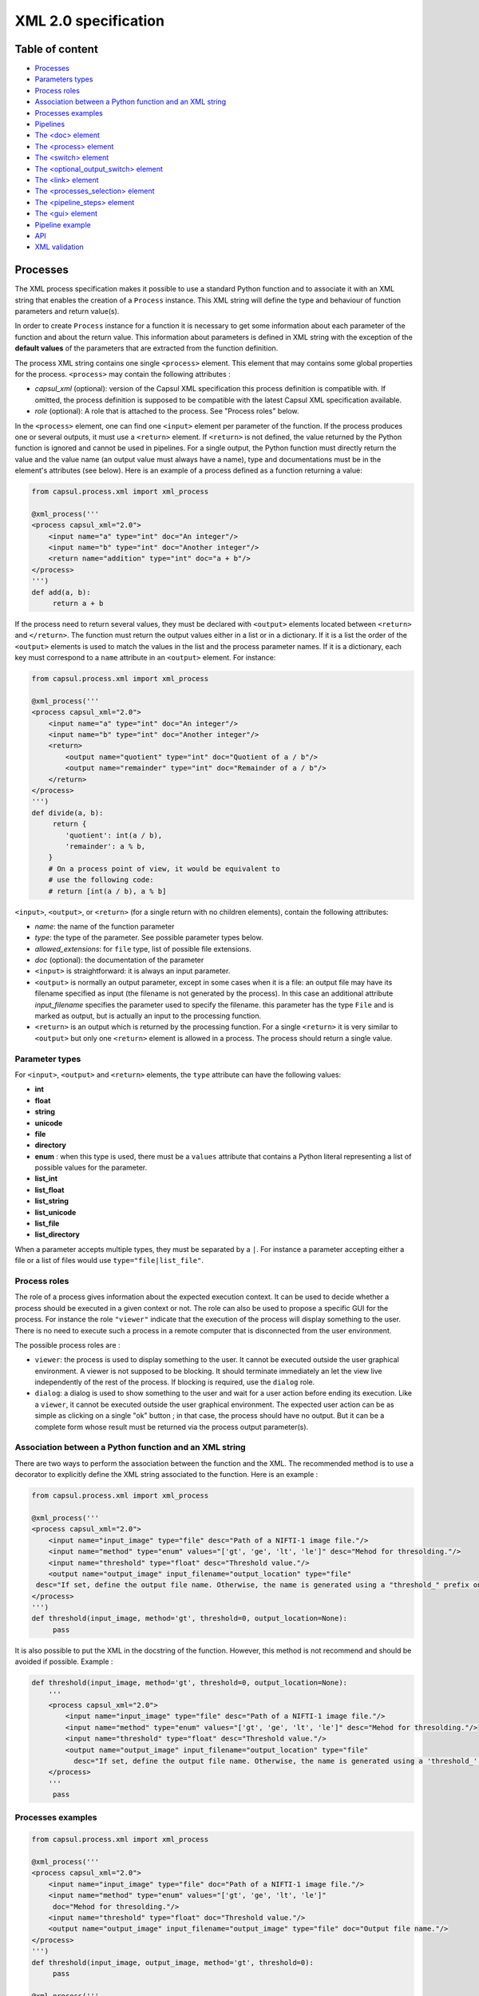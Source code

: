 XML 2.0 specification
=====================

Table of content
----------------

-  `Processes <#processes>`__
-  `Parameters types <#parameters-types>`__
-  `Process roles <#process-roles>`__
-  `Association between a Python function and an XML
   string <#association-between-a-python-function-and-an-xml-string>`__
-  `Processes examples <#processes-examples>`__
-  `Pipelines <#pipelines>`__
-  `The <doc> element <#the-doc-element>`__
-  `The <process> element <#the-process-element>`__
-  `The <switch> element <#the-switch-element>`__
-  `The <optional_output_switch> element <#the-optional-output-switch-element>`__
-  `The <link> element <#the-link-element>`__
-  `The <processes_selection> element <#the-processes-selection-element>`__
-  `The <pipeline_steps> element <#the-pipeline-steps-element>`__
-  `The <gui> element <#the-gui-element>`__
-  `Pipeline example <#pipeline-example>`__
-  `API <#api>`__
-  `XML validation <#xml-validation>`__

Processes
---------

The XML process specification makes it possible to use a standard Python
function and to associate it with an XML string that enables the
creation of a ``Process`` instance. This XML string will define the type
and behaviour of function parameters and return value(s).

In order to create ``Process`` instance for a function it is necessary
to get some information about each parameter of the function and about
the return value. This information about parameters is defined in XML
string with the exception of the **default values** of the parameters
that are extracted from the function definition.

The process XML string contains one single ``<process>`` element.
This element that may contains some global properties for the process.
``<process>`` may contain the following attributes :

-  *capsul\_xml* (optional): version of the Capsul XML specification
   this process definition is compatible with. If omitted, the process
   definition is supposed to be compatible with the latest Capsul XML
   specification available.
-  *role* (optional): A role that is attached to the process. See
   "Process roles" below.

In the ``<process>`` element, one can find one ``<input>`` element
per parameter of the function. If the process produces one or several
outputs, it must use a ``<return>`` element. If ``<return>`` is not
defined, the value returned by the Python function is ignored and cannot
be used in pipelines. For a single output, the Python function must
directly return the value and the value name (an output value must
always have a name), type and documentations must be in the element's
attributes (see below). Here is an example of a process defined as a
function returning a value:

.. code:: python

    from capsul.process.xml import xml_process

    @xml_process('''
    <process capsul_xml="2.0">
        <input name="a" type="int" doc="An integer"/>
        <input name="b" type="int" doc="Another integer"/>
        <return name="addition" type="int" doc="a + b"/>
    </process>
    ''')
    def add(a, b):
         return a + b

If the process need to return several values, they must be declared with
``<output>`` elements located between ``<return>`` and
``</return>``. The function must return the output values either in a
list or in a dictionary. If it is a list the order of the ``<output>``
elements is used to match the values in the list and the process
parameter names. If it is a dictionary, each key must correspond to a
``name`` attribute in an ``<output>`` element. For instance:

.. code:: python

    from capsul.process.xml import xml_process

    @xml_process('''
    <process capsul_xml="2.0">
        <input name="a" type="int" doc="An integer"/>
        <input name="b" type="int" doc="Another integer"/>
        <return>
            <output name="quotient" type="int" doc="Quotient of a / b"/>
            <output name="remainder" type="int" doc="Remainder of a / b"/>
        </return>
    </process>
    ''')
    def divide(a, b):
         return {
            'quotient': int(a / b),
            'remainder': a % b,
        }
        # On a process point of view, it would be equivalent to
        # use the following code:
        # return [int(a / b), a % b]

``<input>``, ``<output>``, or ``<return>`` (for a single return with no
children elements), contain the following attributes:

-  *name*: the name of the function parameter
-  *type*: the type of the parameter. See possible parameter types
   below.
-  *allowed\_extensions*: for ``file`` type, list of possible file
   extensions.
-  *doc* (optional): the documentation of the parameter

-  ``<input>`` is straightforward: it is always an input parameter.
-  ``<output>`` is normally an output parameter, except in some cases
   when it is a file: an output file may have its filename specified as
   input (the filename is not generated by the process). In this case an
   additional attribute *input\_filename* specifies the parameter used
   to specify the filename. this parameter has the type ``File`` and is
   marked as output, but is actually an input to the processing
   function.
-  ``<return>`` is an output which is returned by the processing
   function. For a single ``<return>`` it is very similar to
   ``<output>`` but only one ``<return>`` element is allowed in a
   process. The process should return a single value.

Parameter types
~~~~~~~~~~~~~~~

For ``<input>``, ``<output>`` and ``<return>`` elements, the ``type``
attribute can have the following values:

-  **int**
-  **float**
-  **string**
-  **unicode**
-  **file**
-  **directory**
-  **enum** : when this type is used, there must be a ``values``
   attribute that contains a Python literal representing a list of
   possible values for the parameter.
-  **list_int**
-  **list_float**
-  **list_string**
-  **list_unicode**
-  **list_file**
-  **list_directory**

When a parameter accepts multiple types, they must be separated by a
``|``. For instance a parameter accepting either a file or a list of
files would use ``type="file|list_file"``.

Process roles
~~~~~~~~~~~~~

The role of a process gives information about the expected execution
context. It can be used to decide whether a process should be executed
in a given context or not. The role can also be used to propose a
specific GUI for the process. For instance the role ``"viewer"``
indicate that the execution of the process will display something to the
user. There is no need to execute such a process in a remote computer
that is disconnected from the user environment.

The possible process roles are :

-  ``viewer``: the process is used to display something to the user.
   It cannot be executed outside the user graphical environment. A
   viewer is not supposed to be blocking. It should terminate
   immediately an let the view live independently of the rest of the
   process. If blocking is required, use the ``dialog`` role.
-  ``dialog``: a dialog is used to show something to the user and
   wait for a user action before ending its execution. Like a
   ``viewer``, it cannot be executed outside the user graphical
   environment. The expected user action can be as simple as clicking on
   a single "ok" button ; in that case, the process should have no
   output. But it can be a complete form whose result must be returned
   via the process output parameter(s).

Association between a Python function and an XML string
~~~~~~~~~~~~~~~~~~~~~~~~~~~~~~~~~~~~~~~~~~~~~~~~~~~~~~~

There are two ways to perform the association between the function and
the XML. The recommended method is to use a decorator to explicitly
define the XML string associated to the function. Here is an example :

.. code:: python

    from capsul.process.xml import xml_process

    @xml_process('''
    <process capsul_xml="2.0">
        <input name="input_image" type="file" desc="Path of a NIFTI-1 image file."/>
        <input name="method" type="enum" values="['gt', 'ge', 'lt', 'le']" desc="Mehod for thresolding."/>
        <input name="threshold" type="float" desc="Threshold value."/>
        <output name="output_image" input_filename="output_location" type="file"
     desc="If set, define the output file name. Otherwise, the name is generated using a "threshold_" prefix on the input file name."/>
    </process>
    ''')
    def threshold(input_image, method='gt', threshold=0, output_location=None):
         pass

It is also possible to put the XML in the docstring of the function.
However, this method is not recommend and should be avoided if possible.
Example :

.. code:: python

    def threshold(input_image, method='gt', threshold=0, output_location=None):
        '''
        <process capsul_xml="2.0">
            <input name="input_image" type="file" desc="Path of a NIFTI-1 image file."/>
            <input name="method" type="enum" values="['gt', 'ge', 'lt', 'le']" desc="Mehod for thresolding."/>
            <input name="threshold" type="float" desc="Threshold value."/>
            <output name="output_image" input_filename="output_location" type="file"
              desc="If set, define the output file name. Otherwise, the name is generated using a 'threshold_' prefix on the input file name."/>
        </process>
        '''
         pass

Processes examples
~~~~~~~~~~~~~~~~~~

.. code:: python

    from capsul.process.xml import xml_process

    @xml_process('''
    <process capsul_xml="2.0">
        <input name="input_image" type="file" doc="Path of a NIFTI-1 image file."/>
        <input name="method" type="enum" values="['gt', 'ge', 'lt', 'le']"
         doc="Mehod for thresolding."/>
        <input name="threshold" type="float" doc="Threshold value."/>
        <output name="output_image" input_filename="output_image" type="file" doc="Output file name."/>
    </process>
    ''')
    def threshold(input_image, output_image, method='gt', threshold=0):
         pass

    @xml_process('''
    <process capsul_xml="2.0">
        <input name="input_image" type="file" doc="Path of a NIFTI-1 image file."/>
        <input name="mask" type="file" doc="Path of mask binary image."/>
        <output name="output_image" input_filename="output_location" type="file" doc="Output file name."/>
    </process>
    ''')
    def mask(input_image, mask, output_location=None):
         pass

Pipelines
---------

An XML pipeline is an XML document containing a single
``<pipeline>`` element that may contains some global properties for
the pipeline. Since a pipeline is also a process, the ``<pipeline>``
element may contain the same attributes as the ``<process>`` element
(see above).

An XML pipeline contains a series of processes that are defined by
``<process>`` elements. The input and outputs of processes are connected
by links that are defined in ``<link>`` elements. A pipeline may
allow a user to select one group of processes among a series of process
groups. The processes that are not selected are disabled (they will not
be executed) whereas the selected processes are enabled. The
``<processes_selection>`` element is used to define a set of
selectable process groups.

The ``<doc>`` element
~~~~~~~~~~~~~~~~~~~~~

This element has no attributes and contains the documentation of the
process in a `Sphinx <http://www.sphinx-doc.org>`__ compatible format.

The ``<process>`` element
~~~~~~~~~~~~~~~~~~~~~~~~~

A ``<process>`` element adds a new process instance to the pipeline.
This instance is given a **name** that can be used in other XML elements
to reference it. The process instance is referencing a **module** which
is the function that is called when the instance is run. The
``<process>`` element can have the following attributes:

-  *name*: a string that can be used to reference the process instance.
   This must be a valid Python variable name. It should use the variable
   naming convention of Python's PEP 8.
-  **module**: a valid Capsul process identifier. This is typically a
   fully qualified (e.g. containing the absolute Python module dotted
   path) Python object name. But any string value accepted by
   ``capsul.loadre.get_process_instance()`` can be used.
-  **role** (optional): set the role of the process instance (se
   "Process roles" above). If a role has been defined on the process
   module, it is ignored and replaced be the one declared in teh
   pipeline. It is possible to use an empty string to force the process
   instance in the pipeline to have no role.
-  **iteration** (optional): when this attribute is used, the process
   instance will be an iteration process. The ``iteration`` attributes
   contains a coma separated lists of parameter names (for instance
   ``"input1,input2,output1"``). This list indicate the process
   parameter names on which the iteration will be performed. For each of
   these parameters, the actual type of the process instance parameter
   will be replaced by a list whose elements must have the process
   parameter type.
-  **enabled** (optional): used to explicitly mark a node as disabled
   (value: "false")

The ``<process>`` element can contain the following elements:

``<set>``
^^^^^^^^^

The ``<set>`` element is used to set a fixed value to a parameter. It
contains only two attributes:

-  **name**: the name of the parameter
-  **value**: The value of the parameter expressed as a Python literal.
   The use of a Python literal format enables the representation of
   structures values such as list. Some examples of values:
-  integer: ``<set name="x" value ="42"/>``
-  float: ``<set name="x" value ="4.2"/>``
-  string: ``<set name="x" value ="'a value'"/>``
-  None (i.e. JSON null): ``<set name="x" value ="None"/>``
-  list: ``<set name="x" value ="['one', 'two', 'three']"/>``

When a value is set on a parameter, it becomes an optional parameter.

``<nipype>``
^^^^^^^^^^^^

Capsul can use Nipype interfaces as process module. These interfaces
uses ``traits`` types that have some parameters that need to be set in
some contexts. The Nipype specific ``<nipype>`` element contains a
``name`` attribute to identify a process parameter. For more information
about these parameters, see `Nipype interface
specification <http://www.mit.edu/~satra/nipype-nightly/devel/interface_specs.html>`__
The following attributes can be used to customize Nipype ``traits`` :

-  **usedefault**: can be set to ``"true"`` or ``"false"``. Omitting the
   attribute is equivalent to ``"False"``.
-  **copyfile**: can be set to ``"true"`` or ``"false"``. Omitting the
   attribute is equivalent to ``"False"``. If the special value
   ``"discard"`` is used, the Nipype interface ``copyfile`` parameter
   will be set to ``True`` but the copied file will be deleted when the
   process terminates. This makes it possible to avoid some software
   (such as SPM) to modify input image but to keep only the original
   image at the end of the execution (the modified copy is deleted).

The ``<switch>`` element
~~~~~~~~~~~~~~~~~~~~~~~~

Represents switch nodes. May be replaced by process selection if it
proves to fulfill all the needs, but for now "old-style" switches still
exist, and are the only ones which can be saved.

Attributes:

-  **name**: node name in the pipeline (as in process elements)
-  **switch\_value** (optional): value of the "switch" parameter: name
   of the active input
-  **enabed** (optional): as in process elements

Children:

``<input>``
^^^^^^^^^^^

Input name for the switch. Input plugs will be a combination of
input/output names ``<input>_switch_<output>``

Attributes:

-  **name**
-  **optional** (optional) ``"true"`` or ``"false"``

``<output>``
^^^^^^^^^^^^

Output plug for the switch.

Attributes:

-  **name**
-  **optional** (optional)

The ``<optional_output_switch>`` element
~~~~~~~~~~~~~~~~~~~~~~~~~~~~~~~~~~~~~~~~

Represents a specific switch node which allows to have optional output
files in the pipeline parameters, while keeping them available for
temporary values inside the pipeline if they are left undefined.

Attributes:

-  **name**: node name in the pipeline (as in process elements)
-  **enabed** (optional): as in process elements

Children:

``<input>``
^^^^^^^^^^^

Input name for the switch. Input plugs will be a combination of
input/output names ``<input>_switch_<output>``. In an optional output
switch, only one input is allowed.

Attributes:

-  **name**
-  **optional** (optional) ``"true"`` or ``"false"``

``<output>``
^^^^^^^^^^^^

Output plug for the switch. Only one output is allowed.

Attributes:

-  **name**

The ``<link>`` element
~~~~~~~~~~~~~~~~~~~~~~

This element adds a ling between an input parameter of a process and an
output parameter of another pipeline. It can also be used to "export" a
process parameter. Exporting a process parameter means making it visible
in the parameters of the pipeline. Unlike, the default ``Pipeline``
behaviour in Capsul's API, a pipeline defined in Capsul XML 2.0 dot not
export automatically the unconnected parameters of its processes. The
``<link>`` element contains no child elements and mus have exaclty two
attributes:

-  **source**: the parameter where the link starts from.
-  **dest**: the parameter where the link ends to.
-  **weak\_link** (optional): ``"true"`` or ``"false"``

The value of these attributes can be either a single identifier (e.g.
``"parameter_name"``) or two identifiers separated by a dot (e.g.
``"process_name.parameter_name"``). A single identifier correspond to a
pipeline parameter whereas two identifiers identify a process parameter,
they must correspond to the name of a process and the name of one
parameter of this process.

The ``<processes_selection>`` element
~~~~~~~~~~~~~~~~~~~~~~~~~~~~~~~~~~~~~

The ``<processes_selection>`` element defines a series of processes
groups. Each processes group is composed by a series of processes added
in the pipeline with the ``<process>`` element. Only one of these
processes groups can be executed in the pipeline. Therefore, a new
parameter is added to the pipeline that allows the user to select the
group to execute. All processes in the selected group are activated
(*i.e.* will be executed) whereas all processes in other groups are
disabled (*i.e.* will not be executed).

The ``<processes_selection>`` has a single ``name`` attribute that
is the name of the parameter that is added to the pipeline. It must
contains two or more ``<processes_group>`` elements. Each
``<processes_group>`` contains one or more ``<process>`` element having
only a single ``name`` attribute. This attribute is the name of a
process defined in the pipeline (see `The ``<process>``
element <#the-process-element>`__ above).

The ``<pipeline_steps>`` element
~~~~~~~~~~~~~~~~~~~~~~~~~~~~~~~~

Children:

``<step>``
^^^^^^^^^^

Attributes:

-  **name**: name for the step
-  **enabled** (optional): ``"true"`` or ``"false"``

Children:

``<node>``
''''''''''

Attributes:

-  **name**: name of an existing pipeline node which will be part of
   this step.

The ``<gui>`` element
~~~~~~~~~~~~~~~~~~~~~

The ``<gui>`` element enables to define the position of nodes for a
graphical representation. The position of a node is given by a
``<position>`` element that contains three attributes :

-  **name**: The name of the process (as given in `the process
   element <#the-process-element>`__).
-  **x**: The x coordinate of the process.
-  **y**: The y coordinate of the process.

A single global zoom level can be given to the gui with a ``<zoom>``
element that contains a single ``level`` attributes whose value is a
floating point.

Pipeline example
~~~~~~~~~~~~~~~~

.. code:: xml

    <pipeline capsul_xml="2.0">
        <process name="threshold_gt_1"
         module="capsul.process.test.test_load_from_description.threshold">
            <set name="threshold" value="1"/>
            <set name="method" value="'gt'"/>
        </process>
        <process name="threshold_gt_10"
         module="capsul.process.test.test_load_from_description.threshold">
            <set name="threshold" value="10"/>
            <set name="method" value="'gt'"/>
        </process>
        <process name="threshold_gt_100"
         module="capsul.process.test.test_load_from_description.threshold">
            <set name="threshold" value="100"/>
            <set name="method" value="'gt'"/>
        </process>
        <process name="threshold_lt_1"
         module="capsul.process.test.test_load_from_description.threshold">
            <set name="threshold" value="1"/>
            <set name="method" value="'lt'"/>
        </process>
        <process name="threshold_lt_10"
         module="capsul.process.test.test_load_from_description.threshold">
            <set name="threshold" value="10"/>
            <set name="method" value="'lt'"/>
        </process>
        <process name="threshold_lt_100"
         module="capsul.process.test.test_load_from_description.threshold">
            <set name="threshold" value="100"/>
            <set name="method" value="'lt'"/>
        </process>
        <process name="mask_1"
         module="capsul.process.test.test_load_from_description.mask">
        </process>
        <process name="mask_10"
         module="capsul.process.test.test_load_from_description.mask">
        </process>
        <process name="mask_100"
         module="capsul.process.test.test_load_from_description.mask">
        </process>

        <link source="input_image" dest="threshold_gt_1.input_image"/>
        <link source="input_image" dest="threshold_gt_10.input_image"/>
        <link source="input_image" dest="threshold_gt_100.input_image"/>

        <link source="input_image" dest="threshold_lt_1.input_image"/>
        <link source="input_image" dest="threshold_lt_10.input_image"/>
        <link source="input_image" dest="threshold_lt_100.input_image"/>

        <link source="input_image" dest="mask_1.input_image"/>
        <link source="input_image" dest="mask_10.input_image"/>
        <link source="input_image" dest="mask_100.input_image"/>

        <link source="threshold_gt_1.output_image" dest="mask_1.mask"/>
        <link source="threshold_gt_10.output_image" dest="mask_10.mask"/>
        <link source="threshold_gt_100.output_image" dest="mask_100.mask"/>
        <link source="threshold_lt_1.output_image" dest="mask_1.mask"/>
        <link source="threshold_lt_10.output_image" dest="mask_10.mask"/>
        <link source="threshold_lt_100.output_image" dest="mask_100.mask"/>

        <link source="mask_1.output_image" dest="output_1"/>
        <link source="mask_10.output_image" dest="output_10"/>
        <link source="mask_100.output_image" dest="output_100"/>

        <processes_selection name="select_method">
            <processes_group name="greater than">
                <process name="threshold_gt_1"/>
                <process name="threshold_gt_10"/>
                <process name="threshold_gt_100"/>
            </processes_group>
            <processes_group name="lower than">
                <process name="threshold_lt_1"/>
                <process name="threshold_lt_10"/>
                <process name="threshold_lt_100"/>
            </processes_group>
        </processes_selection>

        <gui>
            <position name="threshold_gt_100" x="386.0" y="403.0"/>
            <position name="inputs" x="50.0" y="50.0"/>
            <position name="mask_1" x="815.0" y="153.0"/>
            <position name="threshold_gt_10" x="374.0" y="242.0"/>
            <position name="threshold_lt_100" x="556.0" y="314.0"/>
            <position name="threshold_gt_1" x="371.0" y="88.0"/>
            <position name="mask_10" x="820.0" y="293.0"/>
            <position name="mask_100" x="826.0" y="451.0"/>
            <position name="threshold_lt_1" x="570.0" y="6.0"/>
            <position name="threshold_lt_10" x="568.0" y="145.0"/>
            <zoom level="1.0"/>
        </gui>
    </pipeline>

API
---

Definition of processes and pipelines in Capsul XML 2.0 are recognised
by :func:`get_process_instance <capsul.api.get_process_instance>`. For an XML process, the identifier of
the process is ``<module>.<function>`` where ``<module>`` is the fully
qualified name of the Python module where the function is located and
``<function>`` is the name of the function as defined in the module. In
order to work with :func:`get_process_instance <capsul.api.get_process_instance>`, the module must be in the
Python path. For instance,
``capsul.process.test.test_load_from_description.threshold`` is the
identifier of the function ``threshold`` located in the module
``capsul.process.test.test_load_from_description``.

For an XML pipeline, :func:`get_process_instance <capsul.api.get_process_instance>` is looking for the XML
file defining the pipeline. The file name must ends with ``.xml`` and be
located in a directory associated to a valid Python package (i.e. a
module in a directory). The pipeline identifier is a string
``<module>.<name>`` where ``<module>`` is the fully qualified Python
module name and ``<name>`` is the file name without the ``.xml``
extension. For instance ``capsul.process.test.test_pipeline`` is the
identifier for the pipeline defined in
``<python_path>/capsul/process/test/test_pipeline.xml``.

One can find all the Processe and Pipeline identifiers defined in a
module (and recursively in all its sub-modules) with the function
``find_processes(module_name)`` (in ``capsul.process.finder``). For
instance, to try to instanciate all processes and pipelines defined in
the module ``clinfmri`` :

.. code:: python

    from capsul.api import get_process_instance, find_processes

    for p in find_processes('clinfmri'):
        try:
            get_process_instance(p)
        except Exception:
            print 'FAILED', p
        else:
            print 'GOOD', p

XML validation
~~~~~~~~~~~~~~

There is no validation of the XML document in :func:`get_process_instance <capsul.api.get_process_instance>`.
As a consequence, one will only get an error if the XML does not allow
to build a process or pipeline class (for instance if a mandatory
attribute is missing). On the other hand, misspelling of an element or
attribute name may not raise an error (the unknown item is simply
ignored). If there is a need for a validation feature for pipeline
development, it will be added in separate functions that would be built
to give precise errors and warnings to the user (including line number
in the XML file).
